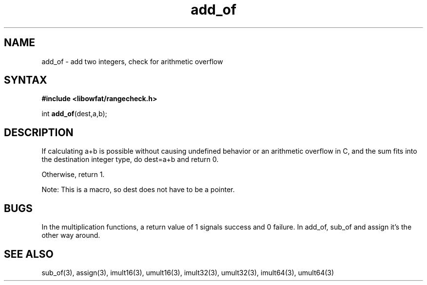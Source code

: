 .TH add_of 3
.SH NAME
add_of \- add two integers, check for arithmetic overflow
.SH SYNTAX
.B #include <libowfat/rangecheck.h>

int \fBadd_of\fP(dest,a,b);
.SH DESCRIPTION
If calculating a+b is possible without causing undefined behavior or an
arithmetic overflow in C, and the sum fits into the destination integer
type, do dest=a+b and return 0.

Otherwise, return 1.

Note: This is a macro, so dest does not have to be a pointer.
.SH BUGS
In the multiplication functions, a return value of 1 signals success and
0 failure. In add_of, sub_of and assign it's the other way around.
.SH "SEE ALSO"
sub_of(3), assign(3), imult16(3), umult16(3), imult32(3), umult32(3),
imult64(3), umult64(3)
